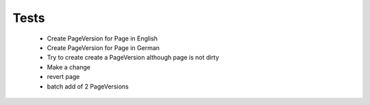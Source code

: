 Tests
=====

 - Create PageVersion for Page in English
 - Create PageVersion for Page in German
 - Try to create create a PageVersion although page is not dirty
 - Make a change
 - revert page
 - batch add of 2 PageVersions